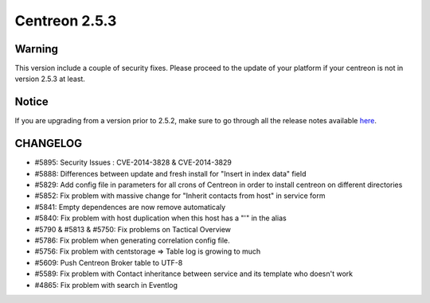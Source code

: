 ==============
Centreon 2.5.3
==============


*******
Warning
*******

This version include a couple of security fixes. Please proceed to the update of your platform if your centreon is not in version 2.5.3 at least. 


******
Notice
******
If you are upgrading from a version prior to 2.5.2, make sure to go through all the release notes available
`here <http://documentation.centreon.com/docs/centreon/en/latest/release_notes/index.html>`_.

*********
CHANGELOG
*********

- #5895: Security Issues : CVE-2014-3828 & CVE-2014-3829
- #5888: Differences between update and fresh install for "Insert in index data" field
- #5829: Add config file in parameters for all crons of Centreon in order to install centreon on different directories
- #5852: Fix problem with massive change for "Inherit contacts from host" in service form
- #5841: Empty dependences are now remove automaticaly
- #5840: Fix problem with host duplication when this host has a "'" in the alias 
- #5790 & #5813 & #5750: Fix problems on Tactical Overview
- #5786: Fix problem when generating correlation config file.
- #5756: Fix problem with centstorage => Table log is growing to much
- #5609: Push Centreon Broker table to UTF-8
- #5589: Fix problem with Contact inheritance between service and its template who doesn't work
- #4865: Fix problem with search in Eventlog
